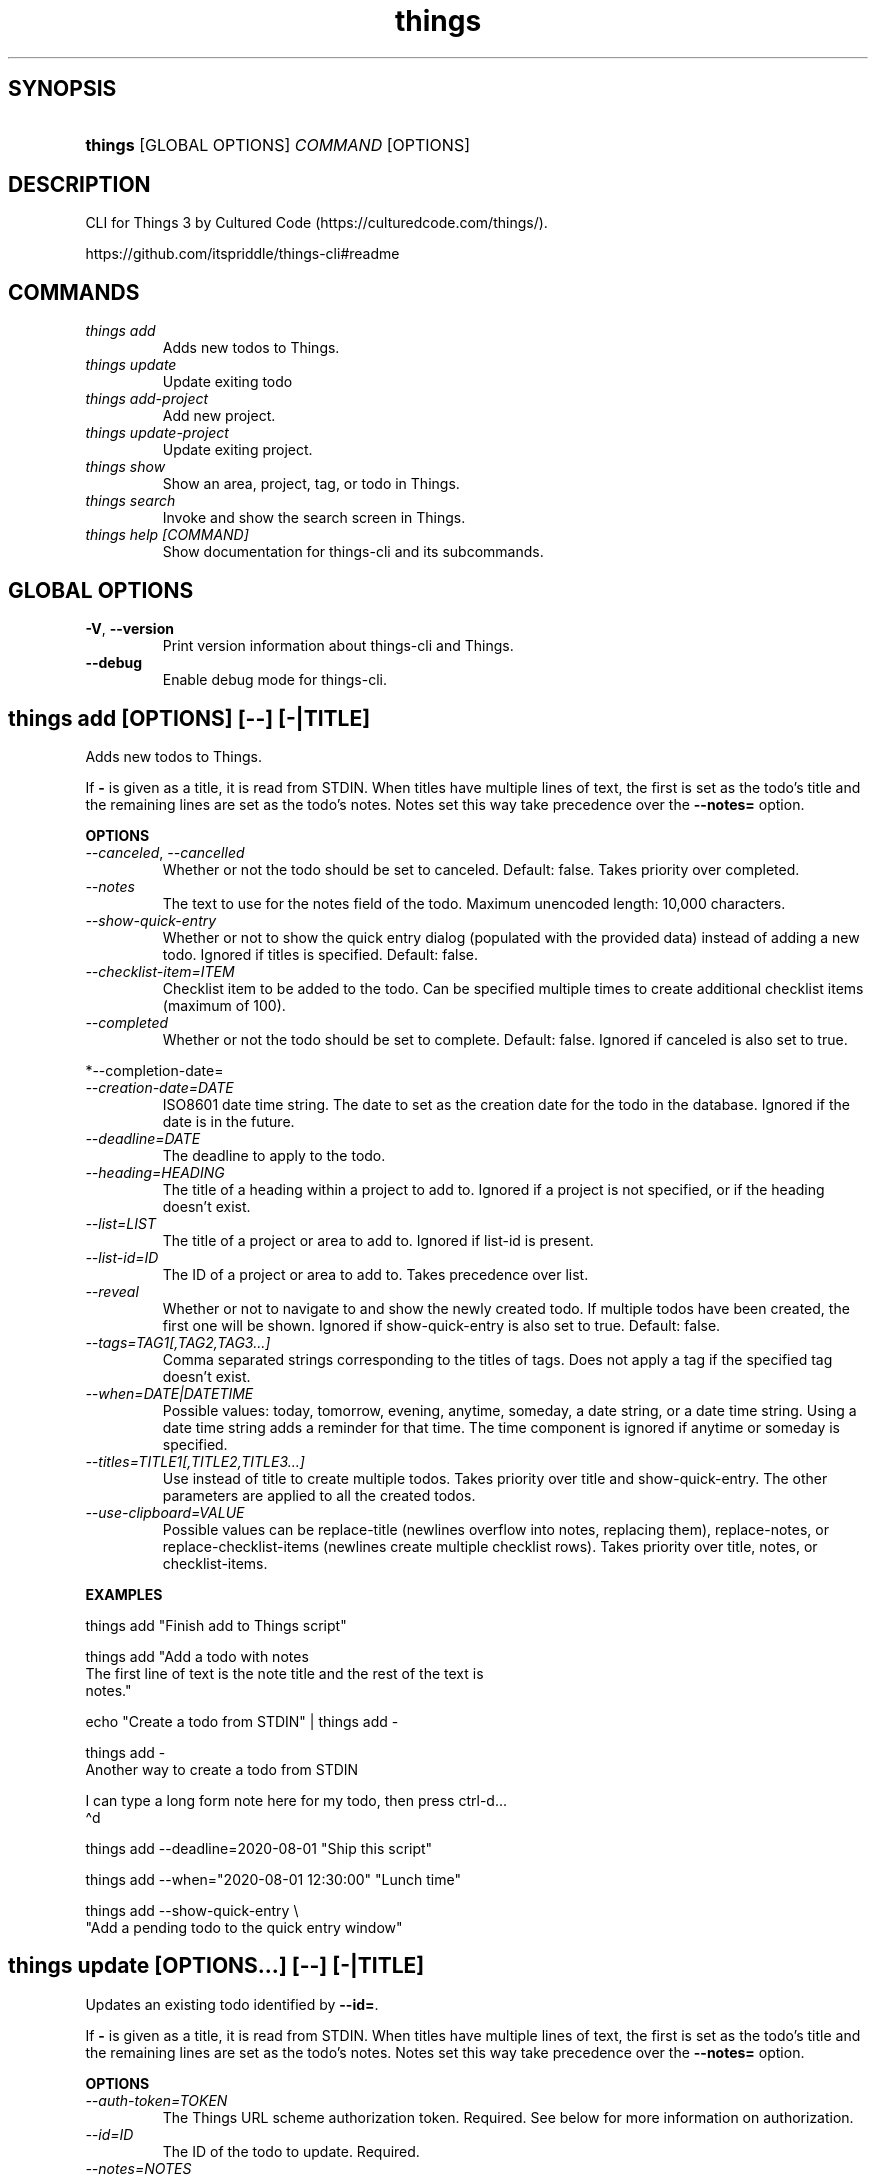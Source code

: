 .\" Generated by kramdown-man 0.1.8
.\" https://github.com/postmodern/kramdown-man#readme
.TH things 1 "Jul 2021" things "User Manuals"
.LP
.SH SYNOPSIS
.LP
.HP
\fBthings\fR \[lB]GLOBAL OPTIONS\[rB] \fICOMMAND\fP \[lB]OPTIONS\[rB]
.LP
.SH DESCRIPTION
.LP
.PP
CLI for Things 3 by Cultured Code (https:\[sl]\[sl]culturedcode\.com\[sl]things\[sl])\.
.LP
.PP
https:\[sl]\[sl]github\.com\[sl]itspriddle\[sl]things\-cli\[sh]readme
.LP
.SH COMMANDS
.LP
.TP
\fIthings add\fP
Adds new todos to Things\.
.LP
.TP
\fIthings update\fP
Update exiting todo
.LP
.TP
\fIthings add\-project\fP
Add new project\.
.LP
.TP
\fIthings update\-project\fP
Update exiting project\.
.LP
.TP
\fIthings show\fP
Show an area, project, tag, or todo in Things\.
.LP
.TP
\fIthings search\fP
Invoke and show the search screen in Things\.
.LP
.TP
\fIthings help \[lB]COMMAND\[rB]\fP
Show documentation for things\-cli and its subcommands\.
.LP
.SH GLOBAL OPTIONS
.LP
.TP
\fB-V\fR, \fB--version\fR
Print version information about things\-cli and Things\.
.LP
.TP
\fB--debug\fR
Enable debug mode for things\-cli\.
.LP
.SH things add [OPTIONS] [--] [-|TITLE]
.LP
.PP
Adds new todos to Things\.
.LP
.PP
If \fB-\fR is given as a title, it is read from STDIN\. When titles have multiple
lines of text, the first is set as the todo\[cq]s title and the remaining lines
are set as the todo\[cq]s notes\. Notes set this way take precedence over the
\fB--notes=\fR option\.
.LP
.PP
\fBOPTIONS\fP
.LP
.TP
\fI\-\-canceled\fP, \fI\-\-cancelled\fP
Whether or not the todo should be set to canceled\. Default: false\. Takes
priority over completed\.
.LP
.TP
\fI\-\-notes\fP
The text to use for the notes field of the todo\. Maximum unencoded
length: 10,000 characters\.
.LP
.TP
\fI\-\-show\-quick\-entry\fP
Whether or not to show the quick entry dialog (populated with the
provided data) instead of adding a new todo\. Ignored if titles is
specified\. Default: false\.
.LP
.TP
\fI\-\-checklist\-item\[eq]ITEM\fP
Checklist item to be added to the todo\. Can be specified multiple times
to create additional checklist items (maximum of 100)\.
.LP
.TP
\fI\-\-completed\fP
Whether or not the todo should be set to complete\. Default: false\.
Ignored if canceled is also set to true\.
.LP
.PP
*\-\-completion\-date\[eq]
.LP
.TP
\fI\-\-creation\-date\[eq]DATE\fP
ISO8601 date time string\. The date to set as the creation date for the
todo in the database\. Ignored if the date is in the future\.
.LP
.TP
\fI\-\-deadline\[eq]DATE\fP
The deadline to apply to the todo\.
.LP
.TP
\fI\-\-heading\[eq]HEADING\fP
The title of a heading within a project to add to\. Ignored if a project
is not specified, or if the heading doesn\[cq]t exist\.
.LP
.TP
\fI\-\-list\[eq]LIST\fP
The title of a project or area to add to\. Ignored if list\-id is present\.
.LP
.TP
\fI\-\-list\-id\[eq]ID\fP
The ID of a project or area to add to\. Takes precedence over list\.
.LP
.TP
\fI\-\-reveal\fP
Whether or not to navigate to and show the newly created todo\. If
multiple todos have been created, the first one will be shown\. Ignored
if show\-quick\-entry is also set to true\. Default: false\.
.LP
.TP
\fI\-\-tags\[eq]TAG1\[lB],TAG2,TAG3\.\.\.\[rB]\fP
Comma separated strings corresponding to the titles of tags\. Does not
apply a tag if the specified tag doesn\[cq]t exist\.
.LP
.TP
\fI\-\-when\[eq]DATE\[or]DATETIME\fP
Possible values: today, tomorrow, evening, anytime, someday, a date
string, or a date time string\. Using a date time string adds a reminder
for that time\. The time component is ignored if anytime or someday is
specified\.
.LP
.TP
\fI\-\-titles\[eq]TITLE1\[lB],TITLE2,TITLE3\.\.\.\[rB]\fP
Use instead of title to create multiple todos\. Takes priority over title
and show\-quick\-entry\. The other parameters are applied to all the
created todos\.
.LP
.TP
\fI\-\-use\-clipboard\[eq]VALUE\fP
Possible values can be replace\-title (newlines overflow into notes,
replacing them), replace\-notes, or replace\-checklist\-items (newlines
create multiple checklist rows)\. Takes priority over title, notes, or
checklist\-items\.
.LP
.PP
\fBEXAMPLES\fP
.LP
.nf
things add \[dq]Finish add to Things script\[dq]

things add \[dq]Add a todo with notes
The first line of text is the note title and the rest of the text is
notes\.\[dq]

echo \[dq]Create a todo from STDIN\[dq] \[or] things add \-

things add \-
Another way to create a todo from STDIN

I can type a long form note here for my todo, then press ctrl\-d\.\.\.
\(had

things add \-\-deadline\[eq]2020\-08\-01 \[dq]Ship this script\[dq]

things add \-\-when\[eq]\[dq]2020\-08\-01 12:30:00\[dq] \[dq]Lunch time\[dq]

things add \-\-show\-quick\-entry \e
  \[dq]Add a pending todo to the quick entry window\[dq]
.fi
.LP
.SH things update [OPTIONS...] [--] [-|TITLE]
.LP
.PP
Updates an existing todo identified by \fB--id=\fR\.
.LP
.PP
If \fB-\fR is given as a title, it is read from STDIN\. When titles have
multiple lines of text, the first is set as the todo\[cq]s title and the
remaining lines are set as the todo\[cq]s notes\. Notes set this way take
precedence over the \fB--notes=\fR option\.
.LP
.PP
\fBOPTIONS\fP
.LP
.TP
\fI\-\-auth\-token\[eq]TOKEN\fP
The Things URL scheme authorization token\. Required\. See below for more
information on authorization\.
.LP
.TP
\fI\-\-id\[eq]ID\fP
The ID of the todo to update\. Required\.
.LP
.TP
\fI\-\-notes\[eq]NOTES\fP
The notes of the todo\. This will replace the existing notes\. Maximum
unencoded length: 10,000 characters\. Optional\.
.LP
.TP
\fI\-\-prepend\-notes\[eq]NOTES\fP
Text to add before the existing notes of a todo\. Maximum unencoded
length: 10,000 characters\. Optional\.
.LP
.TP
\fI\-\-append\-notes\[eq]NOTES\fP
Text to add after the existing notes of a todo\. Maximum unencoded
length: 10,000 characters\. Optional\.
.LP
.TP
\fI\-\-when\[eq]DATE\[or]DATETIME\fP
Set the when field of a todo\. Possible values: today, tomorrow,
evening, someday, a date string, or a date time string\. Including a time
adds a reminder for that time\. The time component is ignored if someday
is specified\. This field cannot be updated on repeating todo\.
Optional\.
.LP
.TP
\fI\-\-deadline\[eq]DATE\fP
The deadline to apply to the todo\. This field cannot be updated on
repeating todo\. Optional\.
.LP
.TP
\fI\-\-tags\[eq]TAG1\[lB],TAG2,TAG3\.\.\.\[rB]\fP
Comma separated strings corresponding to the titles of tags\. Replaces
all current tags\. Does not apply a tag if the specified tag doesn\[cq]t
exist\. Optional\.
.LP
.TP
\fI\-\-add\-tags\[eq]TAG1\[lB],TAG2,TAG3\.\.\.\[rB]\fP
Comma separated strings corresponding to the titles of tags\. Adds the
specified tags to a todo\. Does not apply a tag if the specified tag
doesn\[cq]t exist\. Optional\.
.LP
.TP
\fI\-\-completed\fP
Complete a todo or set a todo to incomplete\. Ignored if canceled is also
set to true\. Setting completed\[eq]false on a canceled todo will also mark
it as incomplete\. This field cannot be updated on repeating todos\.
Optional\.
.LP
.TP
\fI\-\-canceled\fP, \fI\-\-cancelled\fP
Cancel a todo or set a todo to incomplete\. Takes priority over
completed\. Setting canceled\[eq]false on a completed todo will also mark it
as incomplete\. This field cannot be updated on repeating todos\.
.LP
.TP
\fI\-\-reveal\fP
Whether or not to navigate to and show the updated todo\. Default: false\.
Optional\.
.LP
.TP
\fI\-\-duplicate\fP
Set to true to duplicate the todo before updating it, leaving the
original todo untouched\. Repeating todo cannot be duplicated\. Default:
false\. Optional\.
.LP
.TP
\fI\-\-completion\-date\[eq]DATE\fP
ISO8601 date time string\. Set the creation date for the todo in the
database\. Ignored if the date is in the future\. Optional\.
.LP
.TP
\fI\-\-creation\-date\[eq]DATE\fP
ISO8601 date time string\. Set the completion date for the todo in the
database\. Ignored if the todo is not completed or canceled, or if the
date is in the future\. This field cannot be updated on repeating
todo\. Optional\.
.LP
.TP
\fI\-\-heading\[eq]HEADING\fP
The title of a heading within a project to move the todo to\. Ignored if
the todo is not in a project with the specified heading\. Can be used
together with list or list\-id\.
.LP
.TP
\fI\-\-list\[eq]LIST\fP
The title of a project or area to move the todo into\. Ignored if
\fB--list-id=\fR is present\.
.LP
.TP
\fI\-\-list\-id\[eq]LISTID\fP
The ID of a project or area to move the todo into\. Takes precedence
over \fB--list=\fR\.
.LP
.TP
\fI\-\-checklist\-item\[eq]ITEM\fP
Checklist items of the todo (maximum of 100)\. Will replace all existing
checklist items\. Can be specified multiple times on the command line\.
.LP
.TP
\fI\-\-prepend\-checklist\-item\[eq]ITEM\fP
Add checklist items to the front of the list of checklist items in the
todo (maximum of 100)\. Can be specified multiple times on the command
line\.
.LP
.TP
\fI\-\-append\-checklist\-item\[eq]ITEM\fP
Add checklist items to the end of the list of checklist items in the
todo (maximum of 100)\. Can be specified multiple times on the command
line\.
.LP
.PP
\fBEXAMPLES\fP
.LP
.nf
things update \-\-id\[eq]8TN1bbz946oBsRBGiQ2XBN \[dq]Finish add to Things script\[dq]

things update \-\-id\[eq]8TN1bbz946oBsRBGiQ2XBN \[dq]Add a todo with notes

The first line of text is the note title and the rest of the text is
notes\.\[dq]

echo \[dq]Create a todo from STDIN\[dq] \[or] things add \-\-id\[eq]8TN1bbz946oBsRBGiQ2XBN \-

things update \-\-id\[eq]8TN1bbz946oBsRBGiQ2XBN \-
Another way to create a todo from STDIN

I can type a long form note here for my todo, then press ctrl\-d\.\.\.
\(had

things update \-\-id\[eq]8TN1bbz946oBsRBGiQ2XBN \-\-deadline\[eq]2020\-08\-01 \e
  \[dq]Ship this script\[dq]

things update \-\-id\[eq]8TN1bbz946oBsRBGiQ2XBN \-\-when\[eq]\[dq]2020\-08\-01 12:30:00\[dq] \e
  \[dq]Lunch time\[dq]
.fi
.LP
.PP
\fBSEE ALSO\fP
.LP
.PP
Authorization: https:\[sl]\[sl]culturedcode\.com\[sl]things\[sl]support\[sl]articles\[sl]2803573\[sl]\[sh]overview\-authorization
.LP
.SH things add-project [OPTIONS...] [-|TITLE]
.LP
.PP
Adds a new project to Things\.
.LP
.PP
If \fB-\fR is given as a title, it is read from STDIN\. When titles have
multiple lines of text, the first is set as the todo\[cq]s title and the
remaining lines are set as the todo\[cq]s notes\. Notes set this way take
precedence over the \fB--notes=\fR option\.
.LP
.PP
\fBOPTIONS\fP
.LP
.TP
\fI\-\-area\-id\[eq]AREAID\fP
The ID of an area to add to\. Takes precedence over area\. Optional\.
.LP
.TP
\fI\-\-area\[eq]AREA\fP
The title of an area to add to\. Ignored if area\-id is present\. Optional\.
.LP
.TP
\fI\-\-canceled\fP, \fI\-\-cancelled\fP
Whether or not the project should be set to canceled\. Default: false\.
Takes priority over completed\. Will set all child todos to be canceled\.
Optional\.
.LP
.TP
\fI\-\-completed\fP
Whether or not the project should be set to complete\. Default: false\.
Ignored if canceled is also set to true\. Will set all child todos to be
completed\. Optional\.
.LP
.TP
\fI\-\-completion\-date\[eq]DATE\fP
ISO8601 date time string\. The date to set as the completion date for the
project in the database\. If the todos parameter is also specified, this
date is applied to them, too\. Ignored if the todo is not completed or
canceled, or if the date is in the future\. Optional\.
.LP
.TP
\fI\-\-deadline\[eq]DATE\fP
The deadline to apply to the project\. Optional\.
.LP
.TP
\fI\-\-notes\[eq]NOTES\fP
The text to use for the notes field of the project\. Maximum unencoded
length: 10,000 characters\. Optional\.
.LP
.TP
\fI\-\-reveal\fP
Whether or not to navigate into the newly created project\. Default:
false\. Optional\.
.LP
.TP
\fI\-\-tags\[eq]TAG1\[lB],TAG2,TAG3\.\.\.\[rB]\fP
Comma separated strings corresponding to the titles of tags\. Does not
apply a tag if the specified tag doesn\[cq]t exist\. Optional\.
.LP
.TP
\fI\-\-when\[eq]DATE\[or]DATETIME\fP
Possible values: today, tomorrow, evening, anytime, someday, a date
string, or a date time string\. Using a date time string adds a reminder
for that time\. The time component is ignored if anytime or someday is
specified\. Optional\.
.LP
.TP
\fI\-\-todo\[eq]TITLE\fP
Title of a todo to add to the project\. Can be specified more than once
to add multiple todos\. Optional\.
.LP
.PP
\fBEXAMPLES\fP
.LP
.nf
things add\-project \[dq]Take over the world\[dq]
.fi
.LP
.SH things update-project [OPTIONS...] [--] [-|TITLE]
.LP
.PP
Updates an existing project identified by \fB--id=\fR\.
.LP
.PP
If \fB-\fR is given as a title, it is read from STDIN\. When titles have
multiple lines of text, the first is set as the project\[cq]s title and the
remaining lines are set as the project\[cq]s notes\. Notes set this way take
precedence over the \fB--notes=\fR option\.
.LP
.PP
\fBOPTIONS\fP
.LP
.TP
\fI\-\-auth\-token\[eq]TOKEN\fP
The Things URL scheme authorization token\. Required\. See below for more
information on authorization\.
.LP
.TP
\fI\-\-id\[eq]ID\fP
The ID of the project to update\. Required\.
.LP
.TP
\fI\-\-notes\[eq]NOTES\fP
The notes of the project\. This will replace the existing notes\. Maximum
unencoded length: 10,000 characters\. Optional\.
.LP
.TP
\fI\-\-prepend\-notes\[eq]NOTES\fP
Text to add before the existing notes of a project\. Maximum unencoded
length: 10,000 characters\. Optional\.
.LP
.TP
\fI\-\-append\-notes\[eq]NOTES\fP
Text to add after the existing notes of a project\. Maximum unencoded
length: 10,000 characters\. Optional\.
.LP
.TP
\fI\-\-when\[eq]DATE\[or]DATETIME\fP
Set the when field of a project\. Possible values: today, tomorrow,
evening, someday, a date string, or a date time string\. Including a time
adds a reminder for that time\. The time component is ignored if someday
is specified\. This field cannot be updated on repeating projects\.
Optional\.
.LP
.TP
\fI\-\-deadline\[eq]DATE\fP
The deadline to apply to the project\. This field cannot be updated on
repeating projects\. Optional\.
.LP
.TP
\fI\-\-tags\[eq]TAG1\[lB],TAG2,TAG3\.\.\.\[rB]\fP
Comma separated strings corresponding to the titles of tags\. Replaces
all current tags\. Does not apply a tag if the specified tag doesn\[cq]t
exist\. Optional\.
.LP
.TP
\fI\-\-add\-tags\[eq]TAG1\[lB],TAG2,TAG3\.\.\.\[rB]\fP
Comma separated strings corresponding to the titles of tags\. Adds the
specified tags to a project\. Does not apply a tag if the specified tag
doesn\[cq]t exist\. Optional\.
.LP
.TP
\fI\-\-area\[eq]AREA\fP
The ID of an area to move the project into\. Takes precedence over
\fB--area=\fR\. Optional\.
.LP
.TP
\fI\-\-area\-id\[eq]AREAID\fP
The title of an area to move the project into\. Ignored if \fB--area-id=\fR
is present\. Optional\.
.LP
.TP
\fI\-\-completed\fP
Complete a project or set a project to incomplete\. Ignored if canceled
is also set to true\. Setting to true will be ignored unless all child
todos are completed or canceled and all child headings archived\. Setting
to false on a canceled project will mark it as incomplete\. This field
cannot be updated on repeating projects\. Optional\.
.LP
.TP
\fI\-\-canceled, \-\-cancelled\fP
Cancel a project or set a project to incomplete\. Takes priority over
completed\. Setting to true will be ignored unless all child todos are
completed or canceled and all child headings archived\. Setting to false
on a completed project will mark it as incomplete\. This field cannot be
updated on repeating projects\. Optional\.
.LP
.TP
\fI\-\-reveal\fP
Whether or not to navigate to and show the updated project\. Default:
false\. Optional\.
.LP
.TP
\fI\-\-duplicate\fP
Set to true to duplicate the project before updating it, leaving the
original project untouched\. Repeating projects cannot be duplicated\.
Default: false\. Optional\.
.LP
.TP
\fI\-\-completion\-date\[eq]DATE\fP
ISO8601 date time string\. Set the creation date for the project in the
database\. Ignored if the date is in the future\. Optional\.
.LP
.TP
\fI\-\-creation\-date\[eq]DATE\fP
ISO8601 date time string\. Set the completion date for the project in the
database\. Ignored if the project is not completed or canceled, or if the
date is in the future\. This field cannot be updated on repeating
projects\. Optional\.
.LP
.TP
\fI\-\-todo\[eq]TITLE\fP
Title of a todo to add to the project\. Can be specified more than once
to add multiple todos\. Optional\.
.LP
.PP
\fBEXAMPLES\fP
.LP
.nf
things update\-project \-\-id\[eq]8TN1bbz946oBsRBGiQ2XBN \[dq]The new project title\[dq]

things update\-project \-\-id\[eq]8TN1bbz946oBsRBGiQ2XBN \[dq]Set Title and add Notes

The first line of text is the project title and the rest of the text is
notes\.\[dq]

echo \[dq]Project title from STDIN\[dq] \[or]
  things update\-project \-\-id\[eq]8TN1bbz946oBsRBGiQ2XBN \-

things update\-project \-\-id\[eq]8TN1bbz946oBsRBGiQ2XBN \-
Another way to set the project title and notes from STDIN

These are the notes
\(had

things update \-\-id\[eq]8TN1bbz946oBsRBGiQ2XBN \-\-reveal
  \[dq]Ship this project\[dq]
.fi
.LP
.PP
\fBSEE ALSO\fP
.LP
.PP
Authorization: https:\[sl]\[sl]culturedcode\.com\[sl]things\[sl]support\[sl]articles\[sl]2803573\[sl]\[sh]overview\-authorization
.LP
.SH things show [OPTIONS...] [--] [-|QUERY]
.LP
.PP
Navigate to and show an area, project, tag or todo, or one of the
built\-in lists, optionally filtering by one or more tags\.
.LP
.PP
If \fB-\fR is given as a query, it is read from STDIN\.
.LP
.PP
\fBOPTIONS\fP
.LP
.TP
\fI\-\-filter\[eq]FILTER\fP
Comma separated strings corresponding to the titles of tags that the
list should be filtered by\.
.LP
.TP
\fI\-\-id\[eq]ID\fP
The ID of an area, project, tag or todo to show; or one of the following
built\-in list IDs: inbox, today, anytime, upcoming, someday, logbook,
tomorrow, deadlines, repeating, all\-projects, logged\-projects\. Takes
precedence over QUERY\. Required if QUERY is not supplied\.
.LP
.PP
\fBEXAMPLES\fP
.LP
.nf
things show today

things show inbox

echo logbook \[or] things show \-

things show \-
upcoming
\(had
.fi
.LP
.SH things search [--] [-|QUERY]
.LP
.PP
Searches things for the specified query\. If no query is specified, opens
the search window\.
.LP
.PP
If \fB-\fR is given as a query, it is read from STDIN\.
.LP
.PP
\fBEXAMPLES\fP
.LP
.nf
things search \[dq]Work\[dq]

echo \[dq]Home\[dq] \[or] things search \-

things search \-
Finance
\(had
.fi
.LP
.SH things help [COMMAND]
.LP
.PP
Prints documentation for things\-cli commands\.
.LP
.SH BUG REPORTS
.LP
.PP
Issues can be reported on GitHub:
.LP
.PP
https:\[sl]\[sl]github\.com\[sl]itspriddle\[sl]things\-cli\[sl]issues
.UR https:\[sl]\[sl]github\.com\[sl]itspriddle\[sl]things\-cli\[sl]issues
.UE
.LP
.SH AUTHOR
.LP
.PP
Joshua Priddle 
.MT jpriddle\[at]me\.com
.ME
.LP
.SH LICENSE
.LP
.PP
MIT License
.LP
.PP
Copyright (c) 2021 Joshua Priddle 
.MT jpriddle\[at]me\.com
.ME
.LP
.PP
Permission is hereby granted, free of charge, to any person obtaining a copy
of this software and associated documentation files (the \[lq]Software\[rq]), to deal
in the Software without restriction, including without limitation the rights
to use, copy, modify, merge, publish, distribute, sublicense, and\[sl]or sell
copies of the Software, and to permit persons to whom the Software is
furnished to do so, subject to the following conditions:
.LP
.PP
The above copyright notice and this permission notice shall be included in all
copies or substantial portions of the Software\.
.LP
.PP
THE SOFTWARE IS PROVIDED \[lq]AS IS\[rq], WITHOUT WARRANTY OF ANY KIND, EXPRESS OR
IMPLIED, INCLUDING BUT NOT LIMITED TO THE WARRANTIES OF MERCHANTABILITY,
FITNESS FOR A PARTICULAR PURPOSE AND NONINFRINGEMENT\. IN NO EVENT SHALL THE
AUTHORS OR COPYRIGHT HOLDERS BE LIABLE FOR ANY CLAIM, DAMAGES OR OTHER
LIABILITY, WHETHER IN AN ACTION OF CONTRACT, TORT OR OTHERWISE, ARISING FROM,
OUT OF OR IN CONNECTION WITH THE SOFTWARE OR THE USE OR OTHER DEALINGS IN THE
SOFTWARE\.
.LP
.SH SEE ALSO
.LP
.PP
open(1)
